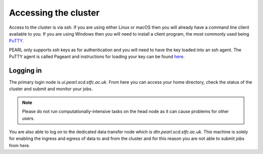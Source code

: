 #####################
Accessing the cluster
#####################

Access to the cluster is via ssh. If you are using either Linux or macOS then you will already have a command line client available to you. If you are using Windows then you will need to install a client program, the most commonly used being `PuTTY <https://www.putty.org/>`_.

PEARL only supports ssh keys as for authentication and you will need to have the key loaded into an ssh agent. The PuTTY agent is called Pageant and instructions for loading your key can be found `here <https://www.chiark.greenend.org.uk/~sgtatham/putty/latest.html>`_.

**********
Logging in 
**********

The primary login node is *ui.pearl.scd.stfc.ac.uk*. From here you can access your home directory, check the status of the cluster and submit and monitor your jobs.

.. note::

   Please do not run computationally-intensive tasks on the head node as it can cause problems for other users.

You are also able to log on to the dedicated data transfer node which is *dtn.pearl.scd.stfc.ac.uk*. This machine is solely for enabling the ingress and egress of data to and from the cluster and for this reason you are not able to submit jobs from here.
